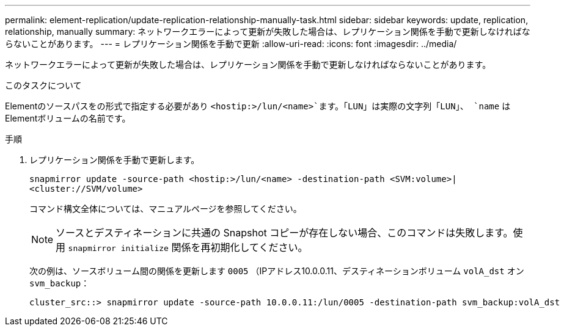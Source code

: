 ---
permalink: element-replication/update-replication-relationship-manually-task.html 
sidebar: sidebar 
keywords: update, replication, relationship, manually 
summary: ネットワークエラーによって更新が失敗した場合は、レプリケーション関係を手動で更新しなければならないことがあります。 
---
= レプリケーション関係を手動で更新
:allow-uri-read: 
:icons: font
:imagesdir: ../media/


[role="lead"]
ネットワークエラーによって更新が失敗した場合は、レプリケーション関係を手動で更新しなければならないことがあります。

.このタスクについて
Elementのソースパスをの形式で指定する必要があり `<hostip:>/lun/<name>`ます。「LUN」は実際の文字列「LUN」、 `name` はElementボリュームの名前です。

.手順
. レプリケーション関係を手動で更新します。
+
`snapmirror update -source-path <hostip:>/lun/<name> -destination-path <SVM:volume>|<cluster://SVM/volume>`

+
コマンド構文全体については、マニュアルページを参照してください。

+
[NOTE]
====
ソースとデスティネーションに共通の Snapshot コピーが存在しない場合、このコマンドは失敗します。使用 `snapmirror initialize` 関係を再初期化してください。

====
+
次の例は、ソースボリューム間の関係を更新します `0005` （IPアドレス10.0.0.11、デスティネーションボリューム `volA_dst` オン `svm_backup`：

+
[listing]
----
cluster_src::> snapmirror update -source-path 10.0.0.11:/lun/0005 -destination-path svm_backup:volA_dst
----

